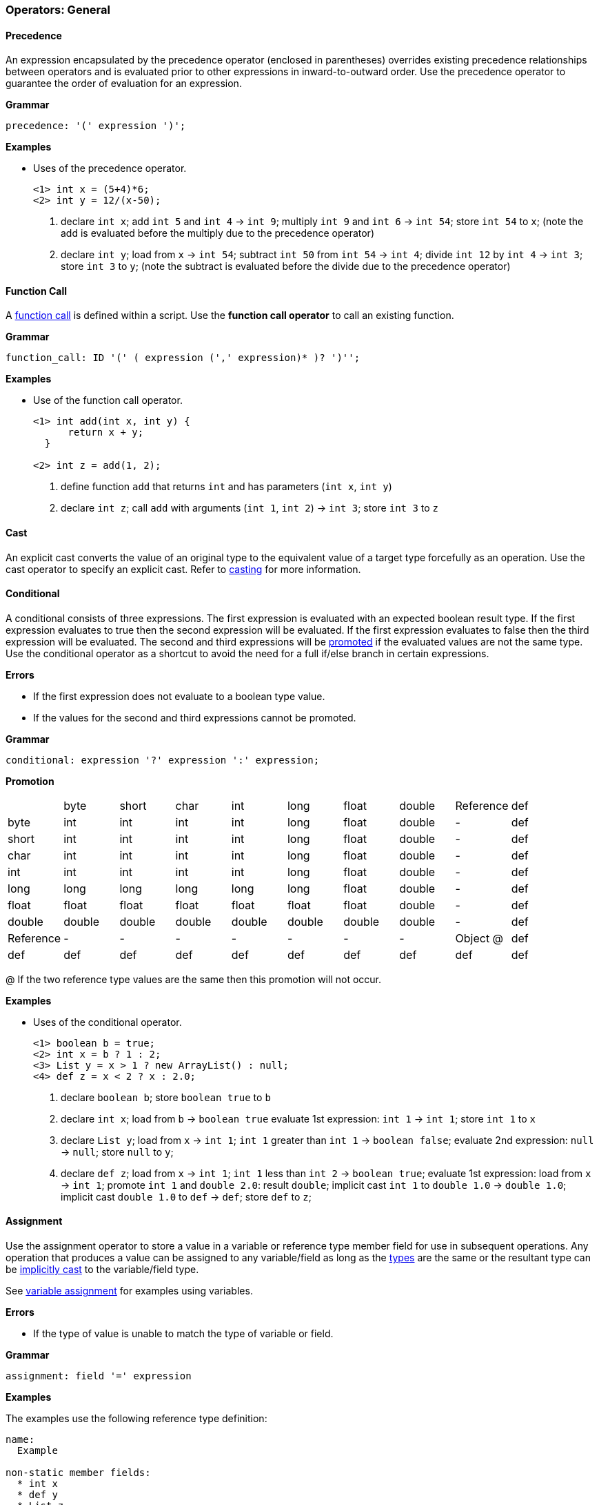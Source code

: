 [[painless-operators-general]]
=== Operators: General

[[precedence-operator]]
==== Precedence

An expression encapsulated by the precedence operator (enclosed in parentheses)
overrides existing precedence relationships between operators and is evaluated
prior to other expressions in inward-to-outward order. Use the precedence
operator to guarantee the order of evaluation for an expression.

*Grammar*

[source,ANTLR4]
----
precedence: '(' expression ')';
----

*Examples*

* Uses of the precedence operator.
+
[source,Painless]
----
<1> int x = (5+4)*6;
<2> int y = 12/(x-50);
----
+
<1> declare `int x`;
    add `int 5` and `int 4` -> `int 9`;
    multiply `int 9` and `int 6` -> `int 54`;
    store `int 54` to `x`;
    (note the add is evaluated before the multiply due to the precedence
            operator)
<2> declare `int y`;
    load from  `x` -> `int 54`;
    subtract `int 50` from `int 54` -> `int 4`;
    divide `int 12` by `int 4` -> `int 3`;
    store `int 3` to `y`;
    (note the subtract is evaluated before the divide due to the precedence
            operator)

[[function-call-operator]]
==== Function Call

A <<painless-functions, function call>> is defined within a script.  Use the
*function call operator* to call an existing function.

*Grammar*

[source,ANTLR4]
----
function_call: ID '(' ( expression (',' expression)* )? ')'';
----

*Examples*

* Use of the function call operator.
+
[source,Painless]
----
<1> int add(int x, int y) {
      return x + y;
  }

<2> int z = add(1, 2);
----
+
<1> define function `add` that returns `int` and has parameters (`int x`,
            `int y`)
<2> declare `int z`;
    call `add` with arguments (`int 1`, `int 2`) -> `int 3`;
    store `int 3` to `z`

[[cast-operator]]
==== Cast

An explicit cast converts the value of an original type to the equivalent value
of a target type forcefully as an operation.  Use the cast operator to specify
an explicit cast. Refer to <<painless-casting, casting>> for more information.

[[conditional-operator]]
==== Conditional

A conditional consists of three expressions. The first expression is evaluated
with an expected boolean result type. If the first expression evaluates to true
then the second expression will be evaluated.  If the first expression evaluates
to false then the third expression will be evaluated. The second and third
expressions will be <<promotion, promoted>> if the evaluated values are not the
same type. Use the conditional operator as a shortcut to avoid the need for a
full if/else branch in certain expressions.

*Errors*

* If the first expression does not evaluate to a boolean type value.
* If the values for the second and third expressions cannot be promoted.

*Grammar*

[source,ANTLR4]
----
conditional: expression '?' expression ':' expression;
----

*Promotion*

[cols="<1,^1,^1,^1,^1,^1,^1,^1,^1,^1"]
|====
|           | byte   | short  | char   | int    | long   | float  | double | Reference | def
| byte      | int    | int    | int    | int    | long   | float  | double | -         | def
| short     | int    | int    | int    | int    | long   | float  | double | -         | def
| char      | int    | int    | int    | int    | long   | float  | double | -         | def
| int       | int    | int    | int    | int    | long   | float  | double | -         | def
| long      | long   | long   | long   | long   | long   | float  | double | -         | def
| float     | float  | float  | float  | float  | float  | float  | double | -         | def
| double    | double | double | double | double | double | double | double | -         | def
| Reference | -      | -      | -      | -      | -      | -      | -      | Object @  | def
| def       | def    | def    | def    | def    | def    | def    | def    | def       | def
|====

@ If the two reference type values are the same then this promotion will not
occur.

*Examples*

* Uses of the conditional operator.
+
[source,Painless]
----
<1> boolean b = true;
<2> int x = b ? 1 : 2;
<3> List y = x > 1 ? new ArrayList() : null;
<4> def z = x < 2 ? x : 2.0;
----
+
<1> declare `boolean b`;
    store `boolean true` to `b`
<2> declare `int x`;
    load from  `b` -> `boolean true`
    evaluate 1st expression: `int 1` -> `int 1`;
    store `int 1` to `x`
<3> declare `List y`;
    load from  `x` -> `int 1`;
    `int 1` greater than `int 1` -> `boolean false`;
    evaluate 2nd expression: `null` -> `null`;
    store `null` to `y`;
<4> declare `def z`;
    load from  `x` -> `int 1`;
    `int 1` less than `int 2` -> `boolean true`;
    evaluate 1st expression: load from  `x` -> `int 1`;
    promote `int 1` and `double 2.0`: result `double`;
    implicit cast `int 1` to `double 1.0` -> `double 1.0`;
    implicit cast `double 1.0` to `def` -> `def`;
    store `def` to `z`;

[[assignment-operator]]
==== Assignment

Use the assignment operator to store a value in a variable or reference type
member field for use in subsequent operations. Any operation
that produces a value can be assigned to any variable/field as long as the
<<painless-types, types>> are the same or the resultant type can be
<<painless-casting, implicitly cast>> to the variable/field type.

See <<variable-assignment, variable assignment>> for examples using variables.

*Errors*

* If the type of value is unable to match the type of variable or field.

*Grammar*

[source,ANTLR4]
----
assignment: field '=' expression
----

*Examples*

The examples use the following reference type definition:

[source,Painless]
----
name:
  Example

non-static member fields:
  * int x
  * def y
  * List z
----

* Uses of field assignment.
+
[source,Painless]
----
<1> Example example = new Example();
<2> example.x = 1;
<3> example.y = 2.0;
<4> example.z = new ArrayList();
----
+
<1> declare `Example example`;
    allocate `Example` instance -> `Example reference`;
    store `Example reference` to `example`
<2> load from  `example` -> `Example reference`;
    store `int 1` to `x` of `Example reference`
<3> load from  `example` -> `Example reference`;
    implicit cast `double 2.0` to `def` -> `def`;
    store `def` to `y` of `Example reference`
<4> load from  `example` -> `Example reference`;
    allocate `ArrayList` instance -> `ArrayList reference`;
    implicit cast `ArrayList reference` to `List reference` -> `List reference`;
    store `List reference` to `z` of `Example reference`
+
* Use of field assignment from a field access.
+
[source,Painless]
----
<1> Example example = new Example();
<2> example.x = 1;
<3> example.y = example.x;
----
+
<1> declare `Example example`;
    allocate `Example` instance -> `Example reference`;
    store `Example reference` to `example`
<2> load from  `example` -> `Example reference`;
    store `int 1` to `x` of `Example reference`
<3> load from  `example` -> `Example reference @0`
    load from  `example` -> `Example reference @1`
    load from  `x` of `Example reference @1` -> `int 1`
    implicit cast `int 1` to `def` -> `def`
    store `def` to `y` of `Example reference @0`;
    (note `Example reference @0` and `Example reference @1` are the same)

[[compound-assignment-operator]]
==== Compound Assignment

Use the compound assignment operator as a shortcut for an assignment where a
binary operation would occur between the variable/field as the left-side
expression and a separate right-side expression.

A compound assignment is equivalent to the expression below where V is the
variable/field and T is the type of variable/member.

[source,Painless]
----
V = (T)(V op expression);
----

*Operators*

The table below shows the available operators for use in a compound assignment.
Each operator follows the casting/promotion rules according to their regular
definition.  For numeric operations there is an extra implicit cast when
necessary to return the promoted numeric type value to the original numeric type
value of the variable/field and can result in data loss.

|====
|Operator|Compound Symbol
|Multiplication|*=
|Division|/=
|Remainder|%=
|Addition|+=
|Subtraction|-=
|Left Shift|<<=
|Right Shift|>>=
|Unsigned Right Shift|>>>=
|Bitwise And|&=
|Boolean And|&=
|Bitwise Xor|^=
|Boolean Xor|^=
|Bitwise Or|\|=
|Boolean Or|\|=
|String Concatenation|+=
|====

*Errors*

* If the type of value is unable to match the type of variable or field.

*Grammar*

[source,ANTLR4]
----
compound_assignment: ( ID | field ) '$=' expression;
----

Note the use of the `$=` represents the use of any of the possible binary
operators.

*Examples*

* Uses of compound assignment for each numeric operator.
+
[source,Painless]
----
<1> int i = 10;
<2> i *= 2;
<3> i /= 5;
<4> i %= 3;
<5> i += 5;
<6> i -= 5;
<7> i <<= 2;
<8> i >>= 1;
<9> i >>>= 1;
<10> i &= 15;
<11> i ^= 12;
<12> i |= 2;
----
+
<1> declare `int i`;
    store `int 10` to `i`
<2> load from  `i` -> `int 10`;
    multiply `int 10` and `int 2` -> `int 20`;
    store `int 20` to `i`;
    (note this is equivalent to `i = i*2`)
<3> load from  `i` -> `int 20`;
    divide `int 20` by `int 5` -> `int 4`;
    store `int 4` to `i`;
    (note this is equivalent to `i = i/5`)
<4> load from  `i` -> `int 4`;
    remainder `int 4` by `int 3` -> `int 1`;
    store `int 1` to `i`;
    (note this is equivalent to `i = i%3`)
<5> load from  `i` -> `int 1`;
    add `int 1` and `int 5` -> `int 6`;
    store `int 6` to `i`;
    (note this is equivalent to `i = i+5`)
<6> load from  `i` -> `int 6`;
    subtract `int 5` from `int 6` -> `int 1`;
    store `int 1` to `i`;
    (note this is equivalent to `i = i-5`)
<7> load from  `i` -> `int 1`;
    left shift `int 1` by `int 2` -> `int 4`;
    store `int 4` to `i`;
    (note this is equivalent to `i = i<<2`)
<8> load from  `i` -> `int 4`;
    right shift `int 4` by `int 1` -> `int 2`;
    store `int 2` to `i`;
    (note this is equivalent to `i = i>>1`)
<9> load from  `i` -> `int 2`;
    unsigned right shift `int 2` by `int 1` -> `int 1`;
    store `int 1` to `i`;
    (note this is equivalent to `i = i>>>1`)
<10> load from  `i` -> `int 1`;
     bitwise and `int 1` and `int 15` -> `int 1`;
     store `int 1` to `i`;
     (note this is equivalent to `i = i&2`)
<11> load from  `i` -> `int 1`;
     bitwise xor `int 1` and `int 12` -> `int 13`;
     store `int 13` to `i`;
     (note this is equivalent to `i = i^2`)
<12> load from  `i` -> `int 13`;
     bitwise or `int 13` and `int 2` -> `int 15`;
     store `int 15` to `i`;
     (note this is equivalent to `i = i|2`)
+
* Uses of compound assignment for each boolean operator.
+
[source,Painless]
----
<1> boolean b = true;
<2> b &= false;
<3> b ^= false;
<4> b |= true;
----
+
<1> declare `boolean b`;
    store `boolean true` in `b`;
<2> load from  `b` -> `boolean true`;
    boolean and `boolean true` and `boolean false` -> `boolean false`;
    store `boolean false` to `b`;
    (note this is equivalent to `b = b && false`)
<3> load from  `b` -> `boolean false`;
    boolean xor `boolean false` and `boolean false` -> `boolean false`;
    store `boolean false` to `b`;
    (note this is equivalent to `b = b ^ false`)
<4> load from  `b` -> `boolean true`;
    boolean or `boolean false` and `boolean true` -> `boolean true`;
    store `boolean true` to `b`;
    (note this is equivalent to `b = b || true`)
+
* Use of compound assignment with the string concatenation operator.
+
[source,Painless]
----
<1> String s = 'compound';
<2> s += ' assignment';
----
<1> declare `String s`;
    store `String 'compound'` to `s`;
<2> load from  `s` -> `String 'compound'`;
    string concat `String 'compound'` and `String ' assignment''`
            -> `String 'compound assignment'`;
    store `String 'compound assignment'` to `s`;
    (note this is equivalent to `s = s + ' assignment'`)
+
* Use of a compound assignment with the `def` type.
+
[source,Painless]
----
<1> def x = 1;
<2> x += 2;
----
<1> declare `def x`;
    implicit cast `int 1` to `def`;
    store `def` to `x`;
<2> load from  `x` -> `def`;
    implicit cast `def` to `int 1` -> `int 1`;
    add `int 1` and `int 2` -> `int 3`;
    implicit cast `int 3` to `def` -> `def`;
    store `def` to `x`;
    (note this is equivalent to `x = x+2`)
+
* Use of a compound assignment with an extra implicit cast.
+
[source,Painless]
----
<1> byte b = 1;
<2> b += 2;
----
<1> declare `byte b`;
    store `byte 1` to `x`;
<2> load from  `x` -> `byte 1`;
    implicit cast `byte 1 to `int 1` -> `int 1`;
    add `int 1` and `int 2` -> `int 3`;
    implicit cast `int 3` to `byte 3` -> `byte 3`;
    store `byte 3` to `b`;
    (note this is equivalent to `b = b+2`)